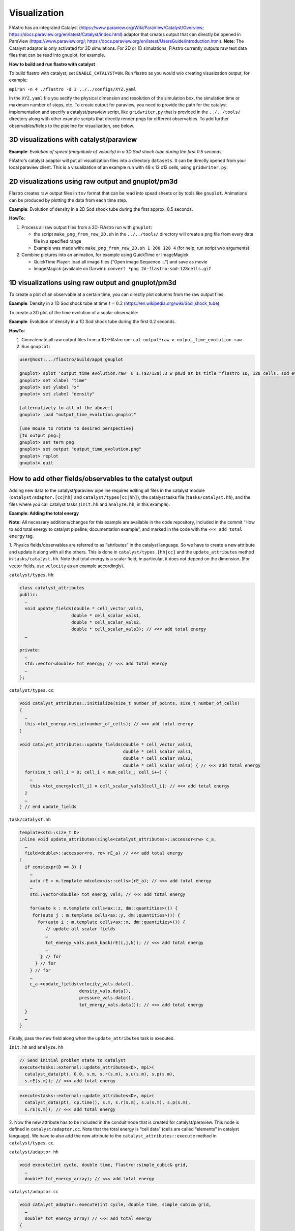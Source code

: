 .. |br| raw:: html

   <br />

.. _flastro_visualization:

Visualization
*************

FlAstro has an integrated Catalyst
(https://www.paraview.org/Wiki/ParaView/Catalyst/Overview; https://docs.paraview.org/en/latest/Catalyst/index.html)
adaptor that creates output that can directly be opened in ParaView
(https://www.paraview.org/; https://docs.paraview.org/en/latest/UsersGuide/introduction.html).
**Note**: The Catalyst adaptor is only activated for 3D simulations. For 2D or 1D simulations,
FlAstro currently outputs raw text data files that can be read into gnuplot, for example. 

**How to build and run flastro with catalyst**

To build flastro with catalyst, set ``ENABLE_CATALYST=ON``.
Run flastro as you would w/o creating visualzation output, for example:

``mpirun -n 4 ./flastro -d 3 ../../configs/XYZ.yaml``

In the ``XYZ.yaml`` file you secify the physical dimension and resolution of the simulation box, the simulation time
or maximum number of steps, etc. To create output for paraview, you need to provide the path for the catalyst implementation
and specify a catalyst/paraview script, like ``gridwriter.py`` that is provided in the ``../../tools/`` directory along with
other example scripts that directly render pngs for different observables. To add further observables/fields to the pipeline
for visualization, see below.

3D visualizations with catalyst/paraview
~~~~~~~~~~~~~~~~~~~~~~~~~~~~~~~~~~~~~~~~

**Example**: *Evolution of speed (magnitude of velocity) in a 3D Sod shock tube during the first 0.5 seconds.*

FlAstro's catalyst adaptor will put all visualization files into a directory ``datasets``.
It can be directly opened from your local paraview client. This is a visualization of an example run with
48 x 12 x12 cells, using ``gridwriter.py``:

.. image:: images/3d-flastro-sod-48x12x12cells.gif
  :width: 600
  :alt: Evolution of speed in a 3D Sod shock tube during the first 0.5 seconds.

2D visualizations using raw output and gnuplot/pm3d
~~~~~~~~~~~~~~~~~~~~~~~~~~~~~~~~~~~~~~~~~~~~~~~~~~~

Flastro creates raw output files in ``tsv`` format that can be read into spead sheets or by 
tools like ``gnuplot``. Animations can be produced by plotting the data from each time step.

**Example**: Evolution of density in a 2D Sod shock tube during the first approx. 0.5 seconds.

.. image:: images/2d-flastro-sod-128cells.gif
  :width: 400
  :alt: Evolution of density in a 2D Sod shock tube during the first ~0.5 seconds.

**HowTo**:

#. Process all raw output files from a 2D-FlAstro run with ``gnuplot``:

   * the script ``make_png_from_raw_2D.sh`` in the ``../../tools/`` directory will create a png file from 
     every data file in a specified range

   * Example was made with: ``make_png_from_raw_2D.sh 1 200 128 4`` (for help, run script w/o arguments)

#. Combine pictures into an animation, for example using QuickTime or ImageMagick

   * QuickTime Player: load all image files ("Open image Sequence ...") and save as movie
   
   * ImageMagick (available on Darwin): ``convert *png 2d-flastro-sod-128cells.gif``


1D visualizations using raw output and gnuplot/pm3d
~~~~~~~~~~~~~~~~~~~~~~~~~~~~~~~~~~~~~~~~~~~~~~~~~~~

To create a plot of an observable at a certain time, you can directly plot columns from the raw output files.

**Example**: Density in a 1D Sod shock tube at time :math:`t = 0.2`
(https://en.wikipedia.org/wiki/Sod_shock_tube).

.. image:: images/output_1d_128_t0.2.png
  :width: 400
  :alt: Alternative text

To create a 3D plot of the time evolution of a scalar observable:

**Example**: Evolution of density in a 1D Sod shock tube during the first 0.2 seconds.

.. image:: images/output_1d_128_t0_0.2.png
  :width: 400
  :alt: Evolution of density in a 1D Sod shock tube during the first 0.2 seconds.

**HowTo**:

#. Concatenate all raw output files from a 1D-FlAstro run: ``cat output*raw > output_time_evolution.raw``
#. Run ``gnuplot``:

.. code-block::

  user@host:.../flastro/build/app$ gnuplot

  gnuplot> splot 'output_time_evolution.raw' u 1:($2/128):3 w pm3d at bs title "flastro 1D, 128 cells, sod evolution 0.0 < t < 0.2"
  gnuplot> set xlabel "time"
  gnuplot> set ylabel "x"
  gnuplot> set zlabel "density"

  [alternatively to all of the above:] 
  gnuplot> load "output_time_evolution.gnuplot"

  [use mouse to rotate to desired perspective]
  [to output png:]
  gnuplot> set term png
  gnuplot> set output "output_time_evolution.png"
  gnuplot> replot
  gnuplot> quit


How to add other fields/observables to the catalyst output
~~~~~~~~~~~~~~~~~~~~~~~~~~~~~~~~~~~~~~~~~~~~~~~~~~~~~~~~~~

Adding new data to the catalyst/paraview pipeline requires editing all files in the catalyst module
(``catalyst/adaptor.[cc|hh]`` and ``catalyst/types[cc|hh]``), the catalyst tasks file (``tasks/catalyst.hh``),
and the files where you call catalyst tasks (``init.hh`` and ``analyze.hh``, in this example).

**Example: Adding the total energy**

**Note:** All necessary additions/changes for this example are available in the code repository, included in the commit
“How to add total energy to catalyst pipeline; documentation example”, and marked in the code with the ``<<< add total energy``
tag.

1. Physics fields/observables are referred to as “attributes” in the catalyst language.
So we have to create a new attribute and update it along with all the others. This is
done in ``catalyst/types.[hh|cc]`` and the ``update_attributes`` method in ``tasks/catalyst.hh``.
Note that total energy is a scalar field; in particular, it does not depend on the dimension.
(For vector fields, use ``velocity`` as an example accordingly).

``catalyst/types.hh``:

.. code-block::

  class catalyst_attributes 
  public:
    …
    void update_fields(double * cell_vector_vals1,
                      double * cell_scalar_vals1,
                      double * cell_scalar_vals2,
                      double * cell_scalar_vals3); // <<< add total energy
    …

  private:
    …
    std::vector<double> tot_energy; // <<< add total energy
    …
  };

``catalyst/types.cc``:

.. code-block::

  void catalyst_attributes::initialize(size_t number_of_points, size_t number_of_cells)
  {
    …
    this->tot_energy.resize(number_of_cells); // <<< add total energy
  }

  void catalyst_attributes::update_fields(double * cell_vector_vals1,
                                          double * cell_scalar_vals1,
                                          double * cell_scalar_vals2,
                                          double * cell_scalar_vals3) { // <<< add total energy
    for(size_t cell_i = 0; cell_i < num_cells_; cell_i++) {
      … 
      this->tot_energy[cell_i] = cell_scalar_vals3[cell_i]; // <<< add total energy
    }
    …
  } // end update_fields


``task/catalyst.hh``

.. code-block::

  template<std::size_t D>
  inline void update_attributes(single<catalyst_attributes>::accessor<rw> c_a,
    …
    field<double>::accessor<ro, ro> rE_a) // <<< add total energy
  {
    if constexpr(D == 3) {
      …
      auto rE = m.template mdcolex<is::cells>(rE_a); // <<< add total energy
      …
      std::vector<double> tot_energy_vals; // <<< add total energy

      for(auto k : m.template cells<ax::z, dm::quantities>()) {
       for(auto j : m.template cells<ax::y, dm::quantities>()) {
         for(auto i : m.template cells<ax::x, dm::quantities>()) {
            // update all scalar fields
            …
            tot_energy_vals.push_back(rE(i,j,k)); // <<< add total energy
            …
          } // for
        } // for
      } // for
      …
      c_a->update_fields(velocity_vals.data(),
                         density_vals.data(),
                         pressure_vals.data(),
                         tot_energy_vals.data()); // <<< add total energy
    }
    …
  }


Finally, pass the new field along when the ``update_attributes`` task is executed.

``init.hh`` and ``analyze.hh``

.. code-block::

  // Send initial problem state to catalyst
  execute<tasks::external::update_attributes<D>, mpi>(
    catalyst_data(pt), 0.0, s.m, s.r(s.m), s.u(s.m), s.p(s.m),
    s.rE(s.m)); // <<< add total energy

.. code-block::

  execute<tasks::external::update_attributes<D>, mpi>(
    catalyst_data(pt), cp.time(), s.m, s.r(s.m), s.u(s.m), s.p(s.m),
    s.rE(s.m)); // <<< add total energy

2. Now the new attribute has to be included in the conduit node that is created for catalyst/paraview.
This node is defined in ``catalyst/adaptor.cc``. Note that the total energy is “cell data”
(cells are called “elements” in catalyst language). We have to also add the new attribute to
the ``catalyst_attributes::execute`` method in ``catalyst/types.cc``.

``catalyst/adaptor.hh``

.. code-block::

  void execute(int cycle, double time, flastro::simple_cubic& grid,
    … 
    double* tot_energy_array); // <<< add total energy


``catalyst/adaptor.cc``

.. code-block::

  void catalyst_adaptor::execute(int cycle, double time, simple_cubic& grid,
    …
    double* tot_energy_array) // <<< add total energy
  {
  …
  // add total energy >>>
    // total energy is cell-data
    fields["total_energy/association"].set("element");
    fields["total_energy/topology"].set("mesh");
    fields["total_energy/volume_dependent"].set("false");
    fields["total_energy/values"].set_external(tot_energy_array, grid.get_number_of_cells());
  // <<< add total energy
  …
  }

``catalyst/types.cc``

.. code-block::

  void catalyst_attributes::execute(size_t step, double time, simple_cubic& lattice)
  {
    …
    catalyst_adaptor::execute(step, time, lattice, &this->velocity[0],
                                                  … 
                                                  &this->tot_energy[0]); // <<< add total energy
  }

Example for config file: 

.. code-block:: 
  
  catalyst:
    script: gridwriter.py
    implementation: paraview
    implementation_directory: /vast/home/thomasvogel/spack/var/spack/environments/vtk_viz/.spack-env/view/lib64/catalyst/



Feel free to contact Thomas (thomasvogel@lanl.gov) directly if you have any further questions.
